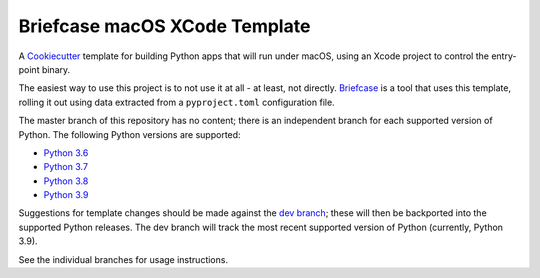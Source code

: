 Briefcase macOS XCode Template
============================

A `Cookiecutter <https://github.com/cookiecutter/cookiecutter/>`__ template for
building Python apps that will run under macOS, using an Xcode project to
control the entry-point binary.

The easiest way to use this project is to not use it at all - at least, not
directly. `Briefcase <https://github.com/beeware/briefcase/>`__ is a tool that
uses this template, rolling it out using data extracted from a
``pyproject.toml`` configuration file.

The master branch of this repository has no content; there is an independent
branch for each supported version of Python. The following Python versions are
supported:

* `Python 3.6 <https://github.com/beeware/briefcase-macOS-Xcode-template/tree/3.6>`__
* `Python 3.7 <https://github.com/beeware/briefcase-macOS-Xcode-template/tree/3.7>`__
* `Python 3.8 <https://github.com/beeware/briefcase-macOS-Xcode-template/tree/3.8>`__
* `Python 3.9 <https://github.com/beeware/briefcase-macOS-Xcode-template/tree/3.9>`__

Suggestions for template changes should be made against the `dev branch
<https://github.com/beeware/briefcase-macOS-Xcode-template/tree/dev>`__; these
will then be backported into the supported Python releases. The dev branch will
track the most recent supported version of Python (currently, Python 3.9).

See the individual branches for usage instructions.
